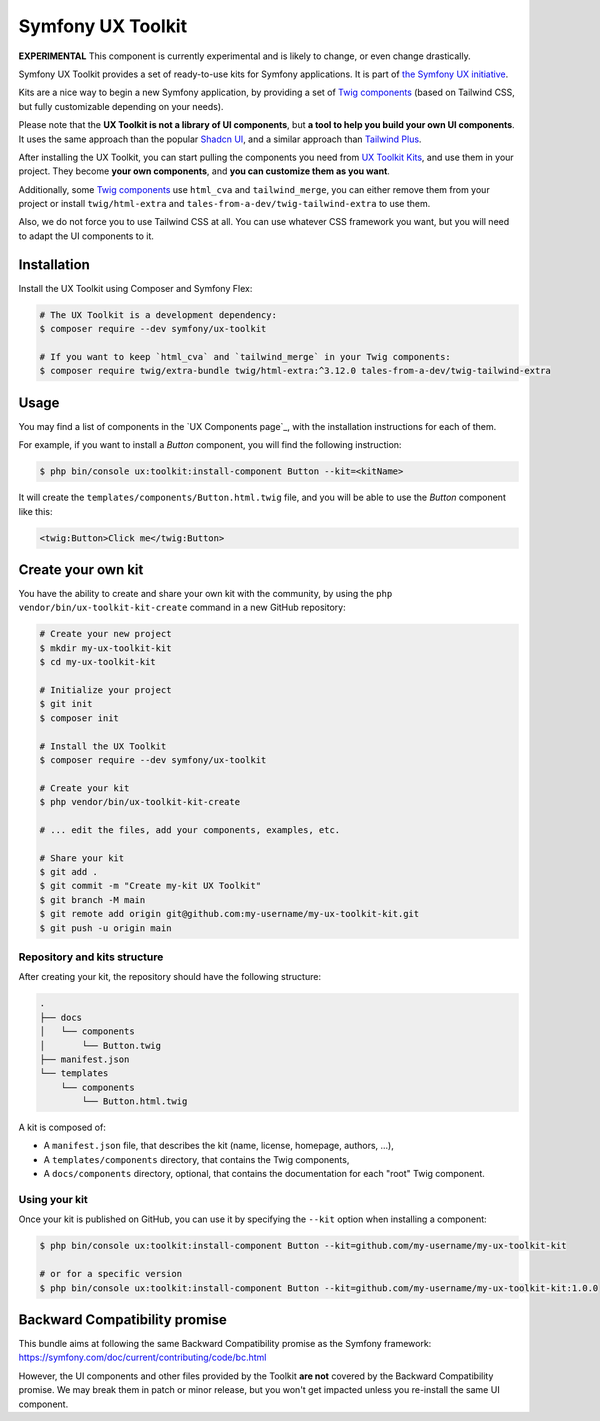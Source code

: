 Symfony UX Toolkit
==================

**EXPERIMENTAL** This component is currently experimental and is likely
to change, or even change drastically.

Symfony UX Toolkit provides a set of ready-to-use kits for Symfony applications.
It is part of `the Symfony UX initiative`_.

Kits are a nice way to begin a new Symfony application, by providing a set
of `Twig components`_ (based on Tailwind CSS, but fully customizable depending
on your needs).

Please note that the **UX Toolkit is not a library of UI components**,
but **a tool to help you build your own UI components**.
It uses the same approach than the popular `Shadcn UI`_,
and a similar approach than `Tailwind Plus`_.

After installing the UX Toolkit, you can start pulling the components you need
from `UX Toolkit Kits`_, and use them in your project.
They become **your own components**, and **you can customize them as you want**.

Additionally, some `Twig components`_ use ``html_cva`` and ``tailwind_merge``,
you can either remove them from your project or install ``twig/html-extra``
and ``tales-from-a-dev/twig-tailwind-extra`` to use them.

Also, we do not force you to use Tailwind CSS at all. You can use whatever
CSS framework you want, but you will need to adapt the UI components to it.

Installation
------------

Install the UX Toolkit using Composer and Symfony Flex:

.. code-block:: terminal

    # The UX Toolkit is a development dependency:
    $ composer require --dev symfony/ux-toolkit

    # If you want to keep `html_cva` and `tailwind_merge` in your Twig components:
    $ composer require twig/extra-bundle twig/html-extra:^3.12.0 tales-from-a-dev/twig-tailwind-extra

Usage
-----

You may find a list of components in the `UX Components page`_, with the installation instructions for each of them.

For example, if you want to install a `Button` component, you will find the following instruction:

.. code-block:: terminal

    $ php bin/console ux:toolkit:install-component Button --kit=<kitName>

It will create the ``templates/components/Button.html.twig`` file, and you will be able to use the `Button` component like this:

.. code-block:: html+twig

    <twig:Button>Click me</twig:Button>

Create your own kit
-------------------

You have the ability to create and share your own kit with the community,
by using the ``php vendor/bin/ux-toolkit-kit-create`` command in a new GitHub repository:

.. code-block:: terminal

    # Create your new project
    $ mkdir my-ux-toolkit-kit
    $ cd my-ux-toolkit-kit

    # Initialize your project
    $ git init
    $ composer init

    # Install the UX Toolkit
    $ composer require --dev symfony/ux-toolkit

    # Create your kit
    $ php vendor/bin/ux-toolkit-kit-create

    # ... edit the files, add your components, examples, etc.

    # Share your kit
    $ git add .
    $ git commit -m "Create my-kit UX Toolkit"
    $ git branch -M main
    $ git remote add origin git@github.com:my-username/my-ux-toolkit-kit.git
    $ git push -u origin main

Repository and kits structure
~~~~~~~~~~~~~~~~~~~~~~~~~~~~~

After creating your kit, the repository should have the following structure:

.. code-block:: text

    .
    ├── docs
    │   └── components
    │       └── Button.twig
    ├── manifest.json
    └── templates
        └── components
            └── Button.html.twig

A kit is composed of:

- A ``manifest.json`` file, that describes the kit (name, license, homepage, authors, ...),
- A ``templates/components`` directory, that contains the Twig components,
- A ``docs/components`` directory, optional, that contains the documentation for each "root" Twig component.

Using your kit
~~~~~~~~~~~~~~

Once your kit is published on GitHub, you can use it by specifying the ``--kit`` option when installing a component:

.. code-block:: terminal

    $ php bin/console ux:toolkit:install-component Button --kit=github.com/my-username/my-ux-toolkit-kit

    # or for a specific version
    $ php bin/console ux:toolkit:install-component Button --kit=github.com/my-username/my-ux-toolkit-kit:1.0.0

Backward Compatibility promise
------------------------------

This bundle aims at following the same Backward Compatibility promise as
the Symfony framework:
https://symfony.com/doc/current/contributing/code/bc.html

However, the UI components and other files provided by the Toolkit **are not** covered by the Backward Compatibility
promise.
We may break them in patch or minor release, but you won't get impacted unless you re-install the same UI component.

.. _`the Symfony UX initiative`: https://ux.symfony.com/
.. _`Twig components`: https://symfony.com/bundles/ux-twig-component/current/index.html
.. _`UX Toolkit Kits`: https://ux.symfony.com/toolkit#kits
.. _`Shadcn UI`: https://ui.shadcn.com/
.. _`Tailwind Plus`: https://tailwindcss.com/plus
